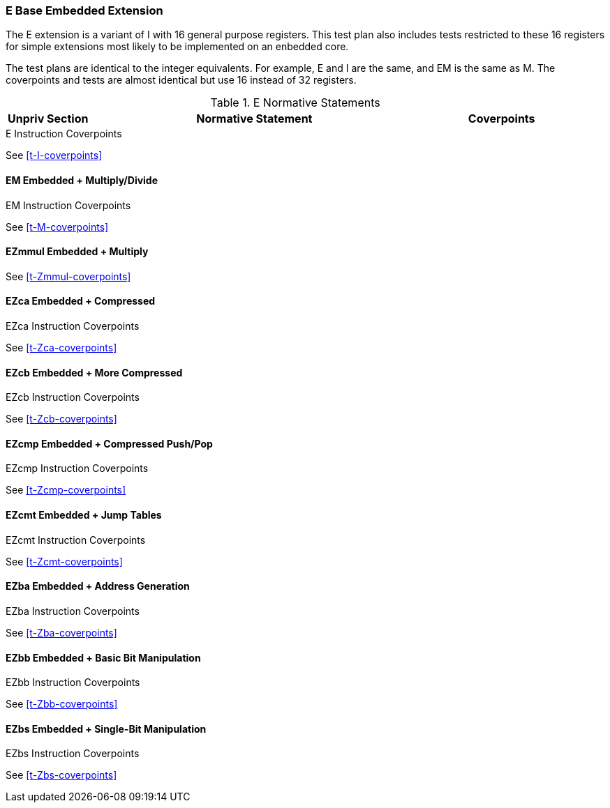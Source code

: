 
=== E Base Embedded Extension

The E extension is a variant of I with 16 general purpose registers.  This test plan also includes tests restricted to these 16 registers for simple extensions most likely to be implemented on an enbedded core.

The test plans are identical to the integer equivalents.  For example, E and I are the same, and EM is the same as M.  The coverpoints and tests are almost identical but use 16 instead of 32 registers.

[[t-E-normative-statements]]
.E Normative Statements
[cols="1, 4, 2" options=header]
|===
|Unpriv Section|Normative Statement|Coverpoints
|===

[[t-E-coverpoints]]
.E Instruction Coverpoints
See <<t-I-coverpoints>>

==== EM Embedded + Multiply/Divide

[[t-EM-coverpoints]]
.EM Instruction Coverpoints
See <<t-M-coverpoints>>

==== EZmmul Embedded + Multiply

[[t-EZmmul-coverpoints]]
See <<t-Zmmul-coverpoints>>

==== EZca Embedded + Compressed

[[t-EZca-coverpoints]]
.EZca Instruction Coverpoints
See <<t-Zca-coverpoints>>

==== EZcb Embedded + More Compressed

[[t-EZcb-coverpoints]]
.EZcb Instruction Coverpoints
See <<t-Zcb-coverpoints>>

==== EZcmp Embedded + Compressed Push/Pop

[[t-EZcmp-coverpoints]]
.EZcmp Instruction Coverpoints
See <<t-Zcmp-coverpoints>>

==== EZcmt Embedded + Jump Tables

[[t-EZcmt-coverpoints]]
.EZcmt Instruction Coverpoints
See <<t-Zcmt-coverpoints>>

==== EZba Embedded + Address Generation

[[t-EZba-coverpoints]]
.EZba Instruction Coverpoints
See <<t-Zba-coverpoints>>

==== EZbb Embedded + Basic Bit Manipulation

[[t-EZbb-coverpoints]]
.EZbb Instruction Coverpoints
See <<t-Zbb-coverpoints>>

==== EZbs Embedded + Single-Bit Manipulation

[[t-EZbs-coverpoints]]
.EZbs Instruction Coverpoints
See <<t-Zbs-coverpoints>>
